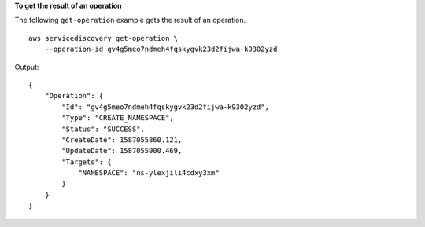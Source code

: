 **To get the result of an operation**

The following ``get-operation`` example gets the result of an operation. ::

    aws servicediscovery get-operation \
        --operation-id gv4g5meo7ndmeh4fqskygvk23d2fijwa-k9302yzd

Output::

    {
        "Operation": {
            "Id": "gv4g5meo7ndmeh4fqskygvk23d2fijwa-k9302yzd",
            "Type": "CREATE_NAMESPACE",
            "Status": "SUCCESS",
            "CreateDate": 1587055860.121,
            "UpdateDate": 1587055900.469,
            "Targets": {
                "NAMESPACE": "ns-ylexjili4cdxy3xm"
            }
        }
    }

